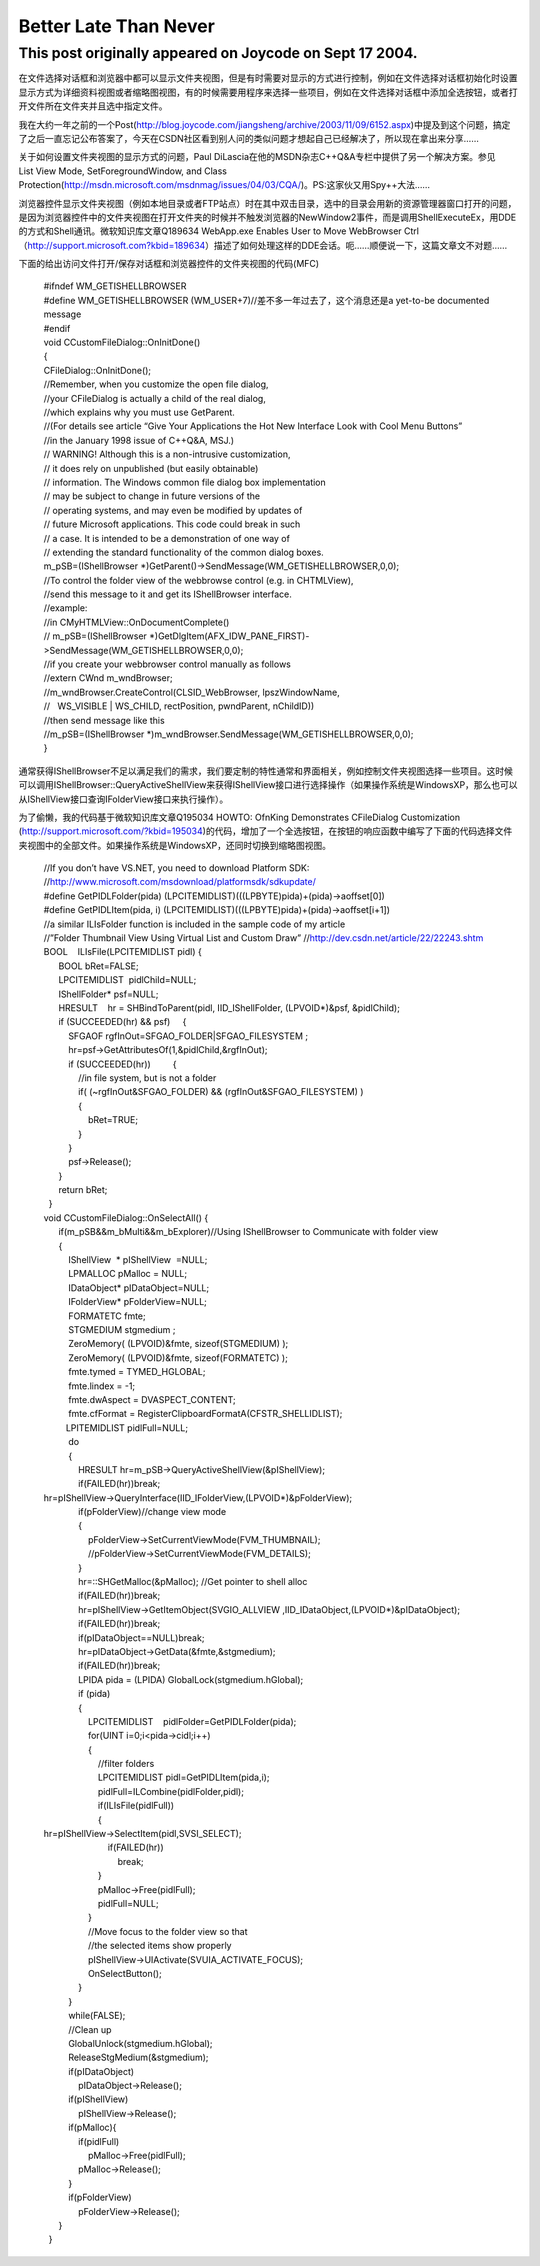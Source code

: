 Better Late Than Never
======================
.. post:: 16, Jun, 2021
   :category: Uncategorized
   :author: jiangshengvc
   :nocomments:

This post originally appeared on Joycode on Sept 17 2004.
~~~~~~~~~~~~~~~~~~~~~~~~~~~~~~~~~~~~~~~~~~~~~~~~~~~~~~~~~

在文件选择对话框和浏览器中都可以显示文件夹视图，但是有时需要对显示的方式进行控制，例如在文件选择对话框初始化时设置显示方式为详细资料视图或者缩略图视图，有的时候需要用程序来选择一些项目，例如在文件选择对话框中添加全选按钮，或者打开文件所在文件夹并且选中指定文件。

我在大约一年之前的一个Post(`http://blog.joycode.com/jiangsheng/archive/2003/11/09/6152.aspx <https://web.archive.org/web/20160601063730/http://blog.joycode.com/jiangsheng/archive/2003/11/09/6152.aspx>`__)中提及到这个问题，搞定了之后一直忘记公布答案了，今天在CSDN社区看到别人问的类似问题才想起自己已经解决了，所以现在拿出来分享……

| 关于如何设置文件夹视图的显示方式的问题，Paul
  DiLascia在他的MSDN杂志C++Q&A专栏中提供了另一个解决方案。参见
| List View Mode, SetForegroundWindow, and Class
  Protection(`http://msdn.microsoft.com/msdnmag/issues/04/03/CQA/ <https://web.archive.org/web/20160601063730/http://msdn.microsoft.com/msdnmag/issues/04/03/CQA/>`__)。PS:这家伙又用Spy++大法……

浏览器控件显示文件夹视图（例如本地目录或者FTP站点）时在其中双击目录，选中的目录会用新的资源管理器窗口打开的问题，是因为浏览器控件中的文件夹视图在打开文件夹的时候并不触发浏览器的NewWindow2事件，而是调用ShellExecuteEx，用DDE的方式和Shell通讯。微软知识库文章Q189634
WebApp.exe Enables User to Move WebBrowser
Ctrl（\ `http://support.microsoft.com?kbid=189634 <https://web.archive.org/web/20160601063730/http://support.microsoft.com/?kbid=189634>`__\ ）描述了如何处理这样的DDE会话。呃……顺便说一下，这篇文章文不对题……

下面的给出访问文件打开/保存对话框和浏览器控件的文件夹视图的代码(MFC)

   | #ifndef WM_GETISHELLBROWSER
   | #define WM_GETISHELLBROWSER
     (WM_USER+7)//差不多一年过去了，这个消息还是a yet-to-be documented
     message
   | #endif

   | void CCustomFileDialog::OnInitDone()
   | {
   | CFileDialog::OnInitDone();
   | //Remember, when you customize the open file dialog,
   | //your CFileDialog is actually a child of the real dialog,
   | //which explains why you must use GetParent.
   | //(For details see article “Give Your Applications the Hot New
     Interface Look with Cool Menu Buttons”
   | //in the January 1998 issue of C++Q&A, MSJ.)

   | // WARNING! Although this is a non-intrusive customization,
   | // it does rely on unpublished (but easily obtainable)
   | // information. The Windows common file dialog box implementation
   | // may be subject to change in future versions of the
   | // operating systems, and may even be modified by updates of
   | // future Microsoft applications. This code could break in such
   | // a case. It is intended to be a demonstration of one way of
   | // extending the standard functionality of the common dialog boxes.
   | m_pSB=(IShellBrowser
     \*)GetParent()->SendMessage(WM_GETISHELLBROWSER,0,0);

   | //To control the folder view of the webbrowse control (e.g. in
     CHTMLView),
   | //send this message to it and get its IShellBrowser interface.
   | //example:
   | //in CMyHTMLView::OnDocumentComplete()
   | // m_pSB=(IShellBrowser
     \*)GetDlgItem(AFX_IDW_PANE_FIRST)->SendMessage(WM_GETISHELLBROWSER,0,0);
   | //if you create your webbrowser control manually as follows
   | //extern CWnd m_wndBrowser;
   | //m_wndBrowser.CreateControl(CLSID_WebBrowser, lpszWindowName,
   | //   WS_VISIBLE \| WS_CHILD, rectPosition, pwndParent, nChildID))
   | //then send message like this
   | //m_pSB=(IShellBrowser
     \*)m_wndBrowser.SendMessage(WM_GETISHELLBROWSER,0,0);
   | }

通常获得IShellBrowser不足以满足我们的需求，我们要定制的特性通常和界面相关，例如控制文件夹视图选择一些项目。这时候可以调用IShellBrowser::QueryActiveShellView来获得IShellView接口进行选择操作（如果操作系统是WindowsXP，那么也可以从IShellView接口查询IFolderView接口来执行操作）。

为了偷懒，我的代码基于微软知识库文章Q195034 HOWTO: OfnKing Demonstrates
CFileDialog Customization
(http://support.microsoft.com/?kbid=195034)的代码，增加了一个全选按钮，在按钮的响应函数中编写了下面的代码选择文件夹视图中的全部文件。如果操作系统是WindowsXP，还同时切换到缩略图视图。

   | //If you don’t have VS.NET, you need to download Platform SDK:
   | //http://www.microsoft.com/msdownload/platformsdk/sdkupdate/
   | #define GetPIDLFolder(pida)
     (LPCITEMIDLIST)(((LPBYTE)pida)+(pida)->aoffset[0])
   | #define GetPIDLItem(pida, i)
     (LPCITEMIDLIST)(((LPBYTE)pida)+(pida)->aoffset[i+1])
   | //a similar ILIsFolder function is included in the sample code of
     my article
   | //”Folder Thumbnail View Using Virtual List and Custom Draw”
     //http://dev.csdn.net/article/22/22243.shtm
   | BOOL    ILIsFile(LPCITEMIDLIST pidl) {
   |       BOOL bRet=FALSE;
   |       LPCITEMIDLIST  pidlChild=NULL;
   |       IShellFolder\* psf=NULL;
   |       HRESULT    hr = SHBindToParent(pidl, IID_IShellFolder,
     (LPVOID\*)&psf, &pidlChild);
   |       if (SUCCEEDED(hr) && psf)     {
   |           SFGAOF rgfInOut=SFGAO_FOLDER|SFGAO_FILESYSTEM ;
   |           hr=psf->GetAttributesOf(1,&pidlChild,&rgfInOut);
   |           if (SUCCEEDED(hr))         {
   |               //in file system, but is not a folder
   |               if( (~rgfInOut&SFGAO_FOLDER) &&
     (rgfInOut&SFGAO_FILESYSTEM) )
   |               {
   |                   bRet=TRUE;
   |               }
   |           }
   |           psf->Release();
   |       }
   |       return bRet;
   |   }
   | void CCustomFileDialog::OnSelectAll() {
   |       if(m_pSB&&m_bMulti&&m_bExplorer)//Using IShellBrowser to
     Communicate with folder view
   |       {
   |           IShellView  \* pIShellView  =NULL;
   |           LPMALLOC pMalloc = NULL;
   |           IDataObject\* pIDataObject=NULL;
   |           IFolderView\* pFolderView=NULL;
   |           FORMATETC fmte;
   |           STGMEDIUM stgmedium ;
   |           ZeroMemory( (LPVOID)&fmte, sizeof(STGMEDIUM) );
   |           ZeroMemory( (LPVOID)&fmte, sizeof(FORMATETC) );
   |           fmte.tymed = TYMED_HGLOBAL;
   |           fmte.lindex = -1;
   |           fmte.dwAspect = DVASPECT_CONTENT;
   |           fmte.cfFormat =
     RegisterClipboardFormatA(CFSTR_SHELLIDLIST);
   |          LPITEMIDLIST pidlFull=NULL;
   |           do
   |           {
   |               HRESULT hr=m_pSB->QueryActiveShellView(&pIShellView);
   |               if(FAILED(hr))break;
   |              
     hr=pIShellView->QueryInterface(IID_IFolderView,(LPVOID\*)&pFolderView);
   |               if(pFolderView)//change view mode
   |               {
   |                   pFolderView->SetCurrentViewMode(FVM_THUMBNAIL);
   |                   //pFolderView->SetCurrentViewMode(FVM_DETAILS);
   |               }
   |               hr=::SHGetMalloc(&pMalloc); //Get pointer to shell
     alloc
   |               if(FAILED(hr))break;
   |               hr=pIShellView->GetItemObject(SVGIO_ALLVIEW
     ,IID_IDataObject,(LPVOID\*)&pIDataObject);
   |               if(FAILED(hr))break;
   |               if(pIDataObject==NULL)break;
   |               hr=pIDataObject->GetData(&fmte,&stgmedium);
   |               if(FAILED(hr))break;
   |               LPIDA pida = (LPIDA) GlobalLock(stgmedium.hGlobal);
   |               if (pida)
   |               {
   |                   LPCITEMIDLIST    pidlFolder=GetPIDLFolder(pida);
   |                   for(UINT i=0;i<pida->cidl;i++)
   |                   {
   |                       //filter folders
   |                       LPCITEMIDLIST pidl=GetPIDLItem(pida,i);
   |                       pidlFull=ILCombine(pidlFolder,pidl);
   |                       if(ILIsFile(pidlFull))
   |                       {
   |                          
     hr=pIShellView->SelectItem(pidl,SVSI_SELECT);
   |                           if(FAILED(hr))
   |                               break;
   |                       }
   |                       pMalloc->Free(pidlFull);
   |                       pidlFull=NULL;
   |                   }
   |                   //Move focus to the folder view so that
   |                   //the selected items show properly
   |                   pIShellView->UIActivate(SVUIA_ACTIVATE_FOCUS);
   |                   OnSelectButton();
   |               }
   |           }
   |           while(FALSE);
   |           //Clean up
   |           GlobalUnlock(stgmedium.hGlobal);
   |           ReleaseStgMedium(&stgmedium);
   |           if(pIDataObject)
   |               pIDataObject->Release();
   |           if(pIShellView)
   |               pIShellView->Release();
   |           if(pMalloc){
   |               if(pidlFull)
   |                   pMalloc->Free(pidlFull);
   |               pMalloc->Release();
   |           }
   |           if(pFolderView)
   |               pFolderView->Release();
   |       }
   |   }
